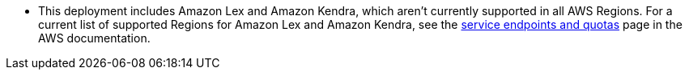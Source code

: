 - This deployment includes Amazon Lex and Amazon Kendra, which aren't currently supported in all AWS Regions. For a current list of supported Regions for Amazon Lex and Amazon Kendra, see the https://docs.aws.amazon.com/general/latest/gr/aws-service-information.html[service endpoints and quotas^] page in the AWS documentation.
